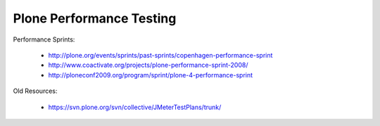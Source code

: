 ==============================================================================
Plone Performance Testing
==============================================================================




Performance Sprints:

  * http://plone.org/events/sprints/past-sprints/copenhagen-performance-sprint
  * http://www.coactivate.org/projects/plone-performance-sprint-2008/
  * http://ploneconf2009.org/program/sprint/plone-4-performance-sprint

Old Resources:

  * https://svn.plone.org/svn/collective/JMeterTestPlans/trunk/
